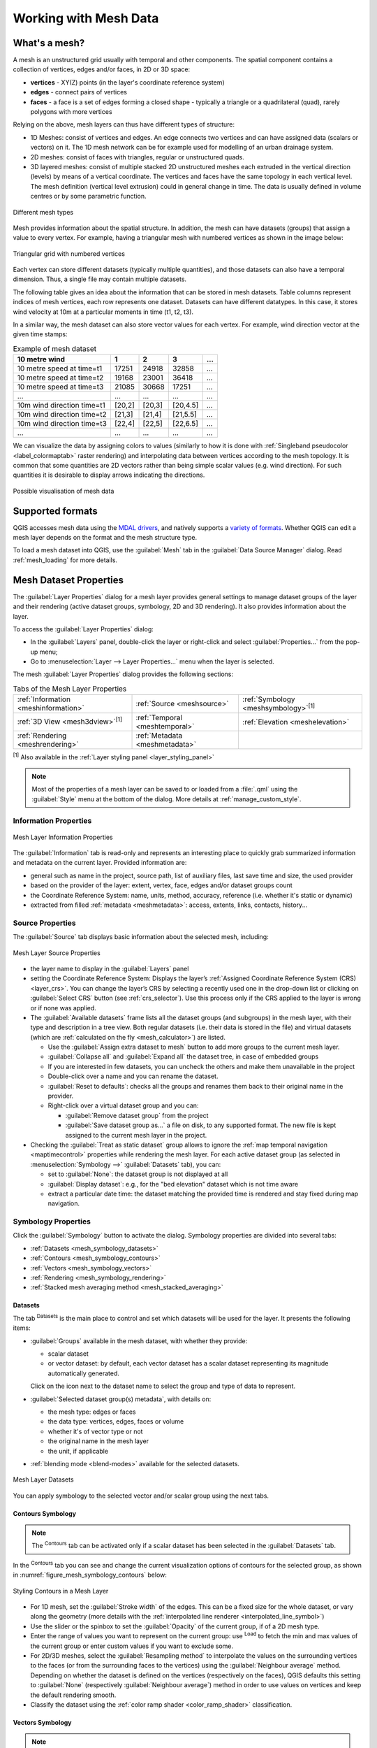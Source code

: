 .. _`label_meshdata`:

***********************
 Working with Mesh Data
***********************

.. only:: html

   .. contents::
      :local:

What's a mesh?
==============

A mesh is an unstructured grid usually with temporal and other components.
The spatial component contains a collection of vertices, edges and/or faces,
in 2D or 3D space:

* **vertices** - XY(Z) points (in the layer's coordinate reference system)
* **edges** - connect pairs of vertices
* **faces** - a face is a set of edges forming a closed shape - typically
  a triangle or a quadrilateral (quad), rarely polygons with more vertices

Relying on the above, mesh layers can thus have different types of structure:

* 1D Meshes: consist of vertices and edges. An edge connects two vertices and
  can have assigned data (scalars or vectors) on it. The 1D mesh network can
  be for example used for modelling of an urban drainage system.
* 2D meshes: consist of faces with triangles, regular or unstructured quads.
* 3D layered meshes: consist of multiple stacked 2D unstructured meshes each
  extruded in the vertical direction (levels) by means of a vertical coordinate.
  The vertices and faces have the same topology in each vertical level.
  The mesh definition (vertical level extrusion) could in general change in time.
  The data is usually defined in volume centres or by some parametric function.

.. _figure_mesh_grid_types:

.. figure:: img/mesh_grid_types.png
   :align: center

   Different mesh types

Mesh provides information about the spatial structure.
In addition, the mesh can have datasets (groups) that assign a value to every vertex.
For example, having a triangular mesh with numbered vertices as shown in the image below:

.. _figure_triangual_grid_with_numered_vertices:

.. figure:: img/triangual_grid_with_numered_vertices.png
   :align: center

   Triangular grid with numbered vertices

Each vertex can store different datasets (typically multiple quantities),
and those datasets can also have a temporal dimension. Thus, a single file may
contain multiple datasets.

The following table gives an idea about the information that can be stored in mesh datasets.
Table columns represent indices of mesh vertices, each row represents one dataset.
Datasets can have different datatypes.
In this case, it stores wind velocity at 10m at a particular moments in time
(t1, t2, t3).

In a similar way, the mesh dataset can also store vector values for each vertex.
For example, wind direction vector at the given time stamps:

.. table:: Example of mesh dataset

  =============================== ========= ========= ========= =====
  10 metre wind                   1         2         3         ...
  =============================== ========= ========= ========= =====
  10 metre speed at time=t1       17251     24918     32858     ...
  10 metre speed at time=t2       19168     23001     36418     ...
  10 metre speed at time=t3       21085     30668     17251     ...
  ...                             ...       ...       ...       ...
  10m wind direction time=t1      [20,2]    [20,3]    [20,4.5]  ...
  10m wind direction time=t2      [21,3]    [21,4]    [21,5.5]  ...
  10m wind direction time=t3      [22,4]    [22,5]    [22,6.5]  ...
  ...                             ...       ...       ...       ...
  =============================== ========= ========= ========= =====

We can visualize the data by assigning colors to values (similarly to how it is
done with :ref:`Singleband pseudocolor <label_colormaptab>` raster rendering)
and interpolating data between vertices according to the mesh topology.
It is common that some quantities are 2D vectors rather than being
simple scalar values (e.g. wind direction).
For such quantities it is desirable to display arrows indicating the directions.

.. _figure_mesh_visualisation:

.. figure:: img/mesh_visualisation.png
   :align: center

   Possible visualisation of mesh data

.. _mesh_supported_formats:

Supported formats
=================

QGIS accesses mesh data using the `MDAL drivers <https://github.com/lutraconsulting/MDAL>`_,
and natively supports a `variety of formats <https://github.com/lutraconsulting/MDAL#supported-formats>`__.
Whether QGIS can edit a mesh layer depends on the format and the mesh
structure type.

To load a mesh dataset into QGIS, use the |addMeshLayer| :guilabel:`Mesh` tab
in the :guilabel:`Data Source Manager` dialog. Read :ref:`mesh_loading` for
more details.


.. _`label_meshproperties`:

Mesh Dataset Properties
=======================

The :guilabel:`Layer Properties` dialog for a mesh layer provides general
settings to manage dataset groups of the layer and their rendering
(active dataset groups, symbology, 2D and 3D rendering).
It also provides information about the layer.

To access the :guilabel:`Layer Properties` dialog:

* In the :guilabel:`Layers` panel, double-click the layer or right-click
  and select :guilabel:`Properties...` from the pop-up menu;
* Go to :menuselection:`Layer --> Layer Properties...` menu when the layer
  is selected.

The mesh :guilabel:`Layer Properties` dialog provides the following sections:

.. list-table:: Tabs of the Mesh Layer Properties

   * - |metadata| :ref:`Information <meshinformation>`
     - |system| :ref:`Source <meshsource>`
     - |symbology| :ref:`Symbology <meshsymbology>`:sup:`[1]`
   * - |3d| :ref:`3D View <mesh3dview>`:sup:`[1]`
     - |temporal| :ref:`Temporal <meshtemporal>`
     - |elevationscale| :ref:`Elevation <meshelevation>`
   * - |rendering| :ref:`Rendering <meshrendering>`
     - |editMetadata| :ref:`Metadata <meshmetadata>`
     -


:sup:`[1]` Also available in the :ref:`Layer styling panel <layer_styling_panel>`

.. note:: Most of the properties of a mesh layer can be saved to or loaded from
 a :file:`.qml` using the :guilabel:`Style` menu at the bottom of the dialog.
 More details at :ref:`manage_custom_style`.


.. _meshinformation:

Information Properties
----------------------

.. _figure_mesh_info_properties:

.. figure:: img/mesh_info_properties.png
   :align: center

   Mesh Layer Information Properties

The |metadata| :guilabel:`Information` tab is read-only and represents an interesting
place to quickly grab summarized information and metadata on the current layer.
Provided information are:

* general such as  name in the project, source path, list of auxiliary files,
  last save time and size, the used provider
* based on the provider of the layer: extent, vertex, face, edges
  and/or dataset groups count
* the Coordinate Reference System: name, units, method, accuracy, reference
  (i.e. whether it's static or dynamic)
* extracted from filled :ref:`metadata <meshmetadata>`: access, extents,
  links, contacts, history...


.. _meshsource:

Source Properties
-----------------

The |system| :guilabel:`Source` tab displays basic information about
the selected mesh, including:

.. _figure_mesh_source:

.. figure:: img/mesh_source.png
   :align: center

   Mesh Layer Source Properties

* the layer name to display in the :guilabel:`Layers` panel
* setting the Coordinate Reference System: Displays the layer’s
  :ref:`Assigned Coordinate Reference System (CRS) <layer_crs>`. You can change
  the layer’s CRS by selecting a recently used one in the drop-down list or
  clicking on |setProjection| :guilabel:`Select CRS` button (see :ref:`crs_selector`).
  Use this process only if the CRS applied to the layer is wrong or
  if none was applied.
* The :guilabel:`Available datasets` frame lists all the dataset groups (and
  subgroups) in the mesh layer, with their type and description in a tree view.
  Both regular datasets (i.e. their data is stored in the file) and virtual
  datasets (which are :ref:`calculated on the fly <mesh_calculator>`) are listed.

  * Use the |add| :guilabel:`Assign extra dataset to mesh` button to add more
    groups to the current mesh layer.
  * |collapseTree| :guilabel:`Collapse all` and |expandTree| :guilabel:`Expand
    all` the dataset tree, in case of embedded groups
  * If you are interested in few datasets, you can uncheck the others and
    make them unavailable in the project
  * Double-click over a name and you can rename the dataset.
  * |refresh| :guilabel:`Reset to defaults`: checks all the groups and
    renames them back to their original name in the provider.
  * Right-click over a virtual dataset group and you can:

    * :guilabel:`Remove dataset group` from the project
    * :guilabel:`Save dataset group as...` a file on disk, to any supported format.
      The new file is kept assigned to the current mesh layer in the project.
* Checking the |unchecked| :guilabel:`Treat as static dataset` group allows
  to ignore the :ref:`map temporal navigation <maptimecontrol>` properties
  while rendering the mesh layer.
  For each active dataset group (as selected in |symbology|
  :menuselection:`Symbology -->` |general| :guilabel:`Datasets` tab), you can:

  * set to :guilabel:`None`: the dataset group is not displayed at all
  * :guilabel:`Display dataset`: e.g., for the "bed elevation" dataset which is
    not time aware
  * extract a particular date time: the dataset matching the provided time
    is rendered and stay fixed during map navigation.


.. _meshsymbology:

Symbology Properties
--------------------

Click the |symbology| :guilabel:`Symbology` button to activate the dialog.
Symbology properties are divided into several tabs:

* :ref:`Datasets <mesh_symbology_datasets>`
* :ref:`Contours <mesh_symbology_contours>`
* :ref:`Vectors <mesh_symbology_vectors>`
* :ref:`Rendering <mesh_symbology_rendering>`
* :ref:`Stacked mesh averaging method <mesh_stacked_averaging>`

.. _mesh_symbology_datasets:

Datasets
........

The tab |general| :sup:`Datasets` is the main place to control and set which
datasets will be used for the layer. It presents the following items:

* :guilabel:`Groups` available in the mesh dataset, with whether they provide:

  * |meshcontoursoff| scalar dataset
  * or |meshvectorsoff| vector dataset: by default, each vector dataset has
    a scalar dataset representing its magnitude automatically generated.

  Click on the icon next to the dataset name to select the group and type of
  data to represent.
* :guilabel:`Selected dataset group(s) metadata`, with details on:

  * the mesh type: edges or faces
  * the data type: vertices, edges, faces or volume
  * whether it's of vector type or not
  * the original name in the mesh layer
  * the unit, if applicable
* :ref:`blending mode <blend-modes>` available for the selected datasets.

.. _figure_mesh_symbology_datasets:

.. figure:: img/mesh_symbology_datasets.png
   :align: center

   Mesh Layer Datasets


You can apply symbology to the selected vector and/or scalar group using
the next tabs.


.. _mesh_symbology_contours:

Contours Symbology
..................

.. note:: The |meshcontours| :sup:`Contours` tab can be activated only if a
  scalar dataset has been selected in the |general| :guilabel:`Datasets` tab.

In the |meshcontours| :sup:`Contours` tab you can see and change the current
visualization options of contours for the selected group, as shown in
:numref:`figure_mesh_symbology_contours` below:

.. _figure_mesh_symbology_contours:

.. figure:: img/mesh_symbology_contours.png
   :align: center

   Styling Contours in a Mesh Layer

* For 1D mesh, set the :guilabel:`Stroke width` of the edges. This can be
  a fixed size for the whole dataset, or vary along the geometry (more details
  with the :ref:`interpolated line renderer <interpolated_line_symbol>`)
* Use the slider or the spinbox to set the :guilabel:`Opacity` of the current
  group, if of a 2D mesh type.
* Enter the range of values you want to represent on the current group:
  use |refresh| :sup:`Load` to fetch the min and max values of the current group
  or enter custom values if you want to exclude some.
* For 2D/3D meshes, select the :guilabel:`Resampling method` to interpolate the
  values on the surrounding vertices to the faces (or from the surrounding faces
  to the vertices) using the :guilabel:`Neighbour average` method. Depending on
  whether the dataset is defined on the vertices (respectively on the faces),
  QGIS defaults this setting to :guilabel:`None` (respectively :guilabel:`Neighbour average`)
  method in order to use values on vertices and keep the default rendering smooth.
* Classify the dataset using the :ref:`color ramp shader <color_ramp_shader>`
  classification.


.. _mesh_symbology_vectors:

Vectors Symbology
.................

.. note:: The |meshvectors| :sup:`Vectors` tab can be activated only if a
  vector dataset has been selected in the |general| :guilabel:`Datasets` tab.

In the |meshvectors| :sup:`Vectors` tab you can see and change the current
visualization options of vectors for the selected group, as shown in
:numref:`figure_mesh_symbology_vectors`:

.. _figure_mesh_symbology_vectors:

.. figure:: img/mesh_symbology_vectors.png
   :align: center

   Styling Vectors in a Mesh Layer with arrows

Mesh vector dataset can be styled using various types of :guilabel:`Symbology`:

* **Arrows**: vectors are represented with arrows at the same place as they are
  defined in the raw dataset (i.e. on the nodes or center of elements) or on
  a user-defined grid (hence, they are evenly distributed).
  The arrow length is proportional to the magnitude of the arrow as defined
  in the raw data but can be scaled by various methods.
* **Streamlines**: vectors are represented with streamlines seeded from start
  points. The seeding points can start from the vertices of the mesh, from
  a user grid or randomly.
* **Traces**: a nicer animation of the streamlines, the kind of effect you get
  when you randomly throws sand in the water and see where the sand items flows.

Available properties depend on the selected symbology as shown in the following table.

.. table:: Availability and meaning of the vectors symbology properties

  +----------------------------------------+-------------------------------------------------------------------------------------------+------------+-------------+------------+
  | Label                                  | Description and Properties                                                                | Arrow      | Streamlines | Traces     |
  +========================================+===========================================================================================+============+=============+============+
  | :guilabel:`Line width`                 | Width of the vector representation                                                        | |checkbox| | |checkbox|  | |checkbox| |
  +----------------------------------------+-------------------------------------------------------------------------------------------+------------+-------------+------------+
  | :guilabel:`Coloring method`            | * a :guilabel:`Single color` assigned to all vectors                                      | |checkbox| | |checkbox|  | |checkbox| |
  |                                        | * or a variable color based on vectors magnitude, using a                                 |            |             |            |
  |                                        |   :ref:`Color ramp shader <color_ramp_shader>`                                            |            |             |            |
  +----------------------------------------+-------------------------------------------------------------------------------------------+------------+-------------+------------+
  | :guilabel:`Filter by magnitude`        | Only vectors whose length for the selected dataset falls between a :guilabel:`Min`        | |checkbox| | |checkbox|  |            |
  |                                        | and :guilabel:`Max` range are displayed                                                   |            |             |            |
  +----------------------------------------+-------------------------------------------------------------------------------------------+------------+-------------+------------+
  | :guilabel:`Display on user grid`       | Places the vector on a grid with custom :guilabel:`X spacing` and :guilabel:`Y spacing`   | |checkbox| | |checkbox|  |            |
  |                                        | and interpolates their length based on neighbours                                         |            |             |            |
  +----------------------------------------+-------------------------------------------------------------------------------------------+------------+-------------+------------+
  | :guilabel:`Head options`               | :guilabel:`Length` and :guilabel:`Width` of the arrow head, as a percentage of its shaft  | |checkbox| |             |            |
  |                                        | length                                                                                    |            |             |            |
  +----------------------------------------+-------------------------------------------------------------------------------------------+------------+-------------+------------+
  | :guilabel:`Arrow length`               | * **Defined by Min and Max**: You specify the minimum and maximum length for the arrows,  | |checkbox| |             |            |
  |                                        |   QGIS will interpolate their size based on the underlying vector's magnitude             |            |             |            |
  |                                        | * **Scale to magnitude**: arrow length is proportional to their vector's magnitude        |            |             |            |
  |                                        | * **Fixed**: all the vectors are shown with the same length                               |            |             |            |
  +----------------------------------------+-------------------------------------------------------------------------------------------+------------+-------------+------------+
  | :guilabel:`Streamlines seeding method` | * **On mesh/grid**: relies on the user grid to display the vectors                        |            | |checkbox|  |            |
  |                                        | * **Randomly**: vector placement is randomly done with respect to a certain density       |            |             |            |
  +----------------------------------------+-------------------------------------------------------------------------------------------+------------+-------------+------------+
  | :guilabel:`Particles count`            | The amount of "sand" you want to throw into visualisation                                 |            |             | |checkbox| |
  +----------------------------------------+-------------------------------------------------------------------------------------------+------------+-------------+------------+
  | :guilabel:`Max tail length`            | The time until the particle fades out                                                     |            |             | |checkbox| |
  +----------------------------------------+-------------------------------------------------------------------------------------------+------------+-------------+------------+


.. _mesh_symbology_rendering:

Rendering
.........

In the tab |meshframe| :sup:`Rendering` tab, QGIS offers possibilities to
display and customize the mesh structure. :guilabel:`Line width` and
:guilabel:`Line color` can be set to represent:

* the edges for 1D meshes
* For 2D meshes:

  * :guilabel:`Native mesh rendering`: shows original faces and edges from the layer
  * :guilabel:`Triangular mesh rendering`: adds more edges and displays the faces as
    triangles

.. _figure_mesh_symbology_grid:

.. figure:: img/mesh_symbology_grid.png
   :align: center

   2D Mesh Rendering


.. _mesh_stacked_averaging:

Stacked mesh averaging method
.............................

3D layered meshes consist of multiple stacked 2D unstructured meshes each
extruded in the vertical direction (``levels``) by means of a vertical
coordinate. The vertices and faces have the same topology in each vertical level.
Values are usually stored on the volumes that are regularly stacked over
base 2d mesh. In order to visualise them on 2D canvas, you need to convert
values on volumes (3d) to values on faces (2d) that can be shown in mesh layer.
The |meshaveraging| :sup:`Stacked mesh averaging method` provides different
averaging/interpolation methods to handle this.

You can select the method to derive the 2D datasets and corresponding parameters
(level index, depth or height values). For each method, an example of application
is shown in the dialog but you can read more on the methods at
https://fvwiki.tuflow.com/index.php?title=Depth_Averaging_Results.


.. index:: 3D
.. _mesh3dview:

3D View Properties
-------------------

Mesh layers can be used as :ref:`terrain in a 3D map view <scene_configuration>`
based on their vertices Z values. From the |3d| :guilabel:`3D View` properties tab,
it's also possible to render the mesh layer's dataset in the same 3D view.
Therefore, the vertical component of the vertices can be set equal to dataset
values (for example, level of water surface) and the texture of the mesh can
be set to render other dataset values with color shading (for example velocity).

.. _figure_mesh_3d:

.. figure:: img/mesh_3d.png
   :align: center

   Mesh dataset 3D properties

Check |checkbox| :guilabel:`Enable 3D Renderer` and you can edit following
properties:

* Under :guilabel:`Triangle settings`

  * :guilabel:`Smooth triangles`: Angles between consecutive triangles are
    smoothed for a better 3D rendering
  * :guilabel:`Show wireframe` whose you can set the :guilabel:`Line width`
    and :guilabel:`Color`

  .. _levelofdetail:

  * :guilabel:`Level of detail`: Controls how :ref:`simplified <meshrendering>`
    the mesh layer to render should be. On the far right, it is the base mesh,
    and the more you go left, the more the layer is simplified and is rendered
    with less details.
    This option is only available if the :guilabel:`Simplify mesh` option under
    the :guilabel:`Rendering` tab is activated.
* :guilabel:`Vertical settings` to control behavior of the vertical component
   of vertices of rendered triangles

  * :guilabel:`Dataset group for vertical value`: the dataset group that will
    be used for the vertical component of the mesh
  * |unchecked|:guilabel:`Dataset value relative to vertices Z value`: whether
    to consider the dataset values as absolute Z coordinate or relative to
    the vertices native Z value
  * :guilabel:`Vertical scale`: the scale factor to apply to the dataset Z
    values
* :guilabel:`Rendering color settings` with a :guilabel:`Rendering style`
  that can be based on the color ramp shader set in :ref:`mesh_symbology_contours`
  (:guilabel:`2D contour color ramp shader`) or as a :guilabel:`Single color`
  with an associated :guilabel:`Mesh color`
* :guilabel:`Show arrows`: displays arrows on mesh layer dataset 3D entity,
  based on the same vector dataset group used in the :ref:`vector 2D rendering
  <mesh_symbology_vectors>`. They are displayed using the 2D color setting.
  It's also possible to define the :guilabel:`Arrow spacing` and, if it's of a
  :guilabel:`Fixed size` or scaled on magnitude. This spacing setting defines
  also the max size of arrows because arrows can't overlap.


.. index:: Rendering
.. _meshrendering:

Rendering Properties
--------------------

As mesh layers can have millions of faces, their rendering can sometimes
be very slow, especially when all the faces are displayed in the view
whereas they are too small to be viewed.
To speed up the rendering, you can simplify the mesh layer, resulting in one
or more meshes representing different :ref:`levels of detail <levelofdetail>`
and select at which level of detail you would like QGIS to render the mesh layer.
Note that the simplify mesh contains only triangular faces.

From the |rendering| :guilabel:`Rendering` tab, check |checkbox|
:guilabel:`Simplify mesh` and set:

* a :guilabel:`Reduction factor`: Controls generation of successive levels of
  simplified meshes.
  For example, if the base mesh has 5M faces, and the reduction factor is 10,
  the first simplified mesh will have approximately 500 000 faces,
  the second 50 000 faces, the third 5000,...
  If a higher reduction factor leads quickly to simpler meshes (i.e. with triangles
  of bigger size), it produces also fewer levels of detail.
* :guilabel:`Minimum triangle size`: the average size (in pixels)
  of the triangles that is permitted to display. If the average size of the
  mesh is lesser than this value, the rendering of a lower level of details
  mesh is triggered.


.. index:: Temporal
.. _meshtemporal:

Temporal Properties
-------------------

The |temporal| :guilabel:`Temporal` tab provides options to control
the rendering of the layer over time. It allows to dynamically display
temporal values of the enabled dataset groups. Such a dynamic rendering
requires the :ref:`temporal navigation <maptimecontrol>` to be enabled
over the map canvas.

.. _figure_mesh_temporal:

.. figure:: img/mesh_temporal.png
   :align: center

   Mesh Temporal properties

**Layer temporal settings**

* :guilabel:`Reference time` of the dataset group, as an absolute date time.
  By default, QGIS parses the source layer and returns the first valid reference
  time in the layer's dataset group. If unavailable, the value will be set by
  the project time range or fall back to the current date.
  The :guilabel:`Start time` and :guilabel:`End time` to  consider
  are then calculated based on the internal timestamp step of the dataset.

  It is possible to set a custom :guilabel:`Reference time` (and then the time
  range), and revert the changes using the |refresh| :sup:`Reload from provider`
  button.
* :guilabel:`Dataset matching method`: determines the dataset to display at the
  given time. Options are :guilabel:`Find closest dataset before requested time`
  or :guilabel:`Find closest dataset from requested time (after or before)`.

**Provider time settings**

* :guilabel:`Time unit` extracted from the raw data, or user defined.
  This can be used to align the speed of the mesh layer with other layers
  in the project during map time navigation.
  Supported units are :guilabel:`Seconds`, :guilabel:`Minutes`, :guilabel:`Hours`
  and :guilabel:`Days`.


.. index:: Elevation, Terrain
.. _meshelevation:

Elevation Properties
====================

The |elevationscale| :guilabel:`Elevation` tab provides options to control
the layer elevation properties within a :ref:`3D map view <label_3dmapview>`
and its appearance in the profile tool charts. Specifically, you can set:

.. Todo: Add above a ref link to profile tool

.. _figure_mesh_elevation:

.. figure:: img/mesh_elevation.png
   :align: center

   Mesh Elevation properties

* :guilabel:`Elevation Surface`: how the mesh layer vertices Z values
  should be interpreted as terrain elevation. You can apply a
  :guilabel:`Scale` factor and an :guilabel:`Offset`.
* :guilabel:`Profile Chart Appearance`: controls the rendering
  :guilabel:`Style` the mesh elevation will use when drawing a profile chart.
  It can be set as:

  * a profile :guilabel:`Line` with a :ref:`line style <vector_line_symbols>` applied
  * a surface with :guilabel:`Fill below` and a corresponding
    :ref:`fill style <vector_fill_symbols>`


.. index:: Metadata, Metadata editor, Keyword
.. _meshmetadata:

Metadata Properties
-------------------

The |editMetadata| :guilabel:`Metadata` tab provides you with options
to create and edit a metadata report on your layer.
See :ref:`metadatamenu` for more information.


.. _editing_mesh:

Editing a mesh layer
====================

QGIS allows to :ref:`create a mesh layer <vector_create_mesh>` from scratch
or based on an existing one. You can create/modify the geometries of the new
layer whom you can assign datasets afterwards.
It's also possible to edit an existing mesh layer. Because the editing
operation requires a frames-only layer, you will be asked to either
remove any associated datasets first (make sure you have them available
if they still are necessary) or create a copy (only geometries) of the layer.

.. note:: QGIS does not allow to digitize edges on mesh layers.
   Only vertices and faces are mesh elements that can be created.
   Also not all supported mesh formats can be edited in QGIS
   (see `permissions <https://github.com/lutraconsulting/MDAL#supported-formats>`__).


Overview of the mesh digitizing tools
-------------------------------------

To interact with or edit a base mesh layer element, following tools are available.

.. list-table:: Tools for mesh digitizing
   :header-rows: 1

   * - Label
     - Purpose
     - Location
   * - |allEdits| :sup:`Current Edits`
     - Access to save, rollback or cancel changes in all or selected layers simultaneously
     - :guilabel:`Digitizing` toolbar
   * - |toggleEditing| :sup:`Toggle to Edit`
     - Turn on/off the layer in edit mode
     - :guilabel:`Digitizing` toolbar
   * - |saveEdits| :sup:`Save Edits`
     - Save changes done to the layer
     - :guilabel:`Digitizing` toolbar
   * - |undo| :sup:`Undo`
     - Undo the last change(s) - :kbd:`Ctrl+Z`
     - :guilabel:`Digitizing` toolbar
   * - |redo| :sup:`Redo`
     - Redo the last undone action(s) - :kbd:`Ctrl+Shift+Z`
     - :guilabel:`Digitizing` toolbar
   * - |cad| :sup:`Enable Advanced Digitizing tools`
     - Turn on/off the :ref:`Advanced Digitizing Panel <advanced_digitizing_panel>`
     - :guilabel:`Advanced Digitizing` toolbar
   * - |meshreindex| :sup:`Reindex Faces and Vertices`
     - Recreate index and renumber the mesh elements for optimization
     - :guilabel:`Mesh` menu
   * - |meshDigitizing| :sup:`Digitize Mesh Elements`
     - Select/Create vertices and faces
     - :guilabel:`Mesh Digitizing` toolbar
   * - |meshSelectPolygon| :sup:`Select Mesh Elements by Polygon`
     - Select vertices and faces overlapped by a drawn polygon
     - :guilabel:`Mesh Digitizing` toolbar
   * - |meshSelectExpression| :sup:`Select Mesh Elements by Expression`
     - Select vertices and faces using an expression
     - :guilabel:`Mesh Digitizing` toolbar
   * - |meshTransformByExpression| :sup:`Transform Vertices Coordinates`
     - Modify coordinates of a selection of vertices
     - :guilabel:`Mesh Digitizing` toolbar
   * - |meshEditForceByVectorLines| :sup:`Force by Selected Geometries`
     - Split faces and constrain Z value using a linear geometry
     - :guilabel:`Mesh Digitizing` toolbar

.. _select_mesh_elements:

Selecting mesh elements
-----------------------

Using :guilabel:`Digitize Mesh Elements`
........................................

Activate the |meshDigitizing| :sup:`Digitize Mesh Elements` tool.
Hover over an element and it gets highlighted, allowing you to select it.

* Click on a vertex, and it is selected.
* Click on the small square at the center of a face or an edge,
  and it gets selected. Connected vertices are also selected.
  Conversely, selecting all the vertices of an edge or a face also
  selects that element.
* Drag a rectangle to select overlapping elements (a selected face comes with
  all their vertices).
  Press :kbd:`Alt` key if you want to select only completely contained elements.
* To add elements to a selection, press :kbd:`Shift` while selecting them.
* To remove an element from the selection, press :kbd:`Ctrl` and reselect it.
  A deselected face will also deselect all their vertices.

Using :guilabel:`Select Mesh Elements by Polygon`
.................................................

Activate the |meshSelectPolygon| :sup:`Select Mesh Elements by Polygon` tool and:

* Draw a polygon (left-click to add vertex, :kbd:`Backspace` to undo last vertex,
  :kbd:`Esc` to abort the polygon and right-click to validate it) over the
  mesh geometries. Any partially overlapping vertices and faces will get selected.
  Press :kbd:`Alt` key while drawing if you want to select only completely
  contained elements.
* Right-click over the geometry of a vector layer's feature, select it in
  the list that pops up and any partially overlapping vertices and faces of
  the mesh layer will get selected. Use :kbd:`Alt` while drawing to select
  only completely contained elements.
* To add elements to a selection, press :kbd:`Shift` while selecting them.
* To remove an element from the selection, press :kbd:`Ctrl` while drawing
  over the selection polygon.

Using :guilabel:`Select Mesh Elements by Expression`
....................................................

Another tool for mesh elements selection is |meshSelectExpression|
:sup:`Select Mesh Elements by Expression`. When pressed, the tool opens the mesh
:ref:`expression selector dialog <vector_expressions>` from which you can:

#. Select the method of selection:

   * :guilabel:`Select by vertices`: applies the entered expression to vertices,
     and returns matching ones and their eventually associated edges/faces
   * :guilabel:`Select by faces`: applies the entered expression to faces,
     and returns matching ones and their associated edges/vertices
#. Write the expression of selection. Depending on the selected method,
   available functions in the :ref:`Meshes group <expression_function_meshes>`
   will be filtered accordingly.
#. Run the query by setting how the selection should behave and pressing:

  * |expressionSelect| :guilabel:`Select`: replaces any existing selection
    in the layer
  * |selectAdd| :guilabel:`Add to current selection`
  * |selectRemove| :guilabel:`Remove from current selection`

Modifying mesh elements
------------------------

.. _transform_meshvertices:

Transforming mesh vertices
..........................

The |meshTransformByExpression| :sup:`Transform Vertices Coordinates` tool gives
a more advanced way to move vertices, by editing their X, Y and/or Z coordinates
thanks to expressions.

#. Select the vertices you want to edit the coordinates
#. Press |meshTransformByExpression| :sup:`Transform Vertices Coordinates`.
   A dialog opens with a mention of the number of selected vertices.
   You can still add or remove vertices from the selection.
#. Depending on the properties you want to modify, you need to check the
   :guilabel:`X coordinate`, :guilabel:`Y coordinate` and/or :guilabel:`Z value`.
#. Then enter the target position in the box, either as a numeric value or
   an expression (using the |expression| :sup:`Expression dialog`)
#. With the |vertexCoordinates| :sup:`Import Coordinates of the Selected Vertex`
   pressed, the X, Y and Z boxes are automatically filled with its coordinates
   whenever a single vertex is selected. A convenient and quick way to adjust
   vertices individually.
#. Press :guilabel:`Preview Transform` to simulate the vertices new location
   and preview the mesh with transformation.

   * If the preview is green, transformed mesh is valid and you can apply
     the transformation.
   * If the preview is red, the transformed mesh is invalid and you can not
     apply the transformation until it is corrected.
#. Press :guilabel:`Apply Transform` to modify the selected coordinates
   for the set of vertices.

.. _mesh_calculator:

Mesh Calculator
===============

The :guilabel:`Mesh Calculator` tool from the top :menuselection:`Mesh` menu
allows you to perform arithmetic and logical calculations on existing dataset
groups to generate a new dataset group (see :numref:`figure_mesh_calculator`).

.. _figure_mesh_calculator:

.. figure:: img/mesh_calculator.png
   :align: center

   Mesh Calculator

The :guilabel:`Datasets` list contains all dataset groups in the active mesh layer.
To use a dataset group in an expression, double click its name in
the list and it will be added to the :guilabel:`Mesh calculator expression` field.
You can then use the operators to construct calculation expressions,
or you can just type them into the box.

The :guilabel:`Result Layer` helps you configure properties of the output layer:

* |checkbox| :guilabel:`Create on-the-fly dataset group instead of writing layer
  to disk`:

  * If unchecked, the output is stored on disk as a new plain file.
    An :guilabel:`Output File` path and an :guilabel:`Output Format` are required.
  * If checked, a new dataset group will be added to the mesh layer.
    Values of the dataset group are not stored in memory but each dataset
    is calculated when needed with the formula entered in the mesh calculator.
    That virtual dataset group is saved with the project, and if needed,
    it can be removed or made persistent in file from the layer
    :guilabel:`Source` properties tab.

  In either case, you should provide a :guilabel:`Group Name` for the output
  dataset group.
* The :guilabel:`Spatial extent` to consider for calculation can be:

  * a :guilabel:`Custom extent`, manually filled with the :guilabel:`X min`,
    :guilabel:`X max`, :guilabel:`Y min` and :guilabel:`Y max` coordinate,
    or extracted from an existing dataset group (select it in the list and
    press :guilabel:`Use selected layer extent` to fill the abovementioned
    coordinate fields)
  * defined by a polygon layer (:guilabel:`Mask layer`) of the project:
    the polygon features geometry are used to clip the mesh layer datasets

* The :guilabel:`Temporal extent` to take into account for datasets can be set
  with the :guilabel:`Start time` and :guilabel:`End time` options, selected
  from the existing dataset groups timesteps. They can also be filled using the
  :guilabel:`Use all selected dataset times` button to take the whole range.

The :guilabel:`Operators` section contains all available operators. To add an operator
to the mesh calculator expression box, click the appropriate button. Mathematical
calculations (``+``, ``-``, ``*``, ... ) and statistical functions (``min``,
``max``, ``sum (aggr)``, ``average (aggr)``, ... ) are available.
Conditional expressions (``=``, ``!=``, ``<``, ``>=``, ``IF``, ``AND``, ``NOT``, ... )
return either 0 for false and 1 for true, and therefore can be used with other operators
and functions. The ``NODATA`` value can also be used in the expressions.

The :guilabel:`Mesh Calculator Expression` widget shows and lets you edit
the expression to execute.


.. Substitutions definitions - AVOID EDITING PAST THIS LINE
   This will be automatically updated by the find_set_subst.py script.
   If you need to create a new substitution manually,
   please add it also to the substitutions.txt file in the
   source folder.

.. |3d| image:: /static/common/3d.png
   :width: 1.5em
.. |add| image:: /static/common/mActionAdd.png
   :width: 1.5em
.. |addMeshLayer| image:: /static/common/mActionAddMeshLayer.png
   :width: 1.5em
.. |allEdits| image:: /static/common/mActionAllEdits.png
   :width: 1.5em
.. |cad| image:: /static/common/cad.png
   :width: 1.5em
.. |checkbox| image:: /static/common/checkbox.png
   :width: 1.3em
.. |clearText| image:: /static/common/mIconClearText.png
   :width: 1.5em
.. |collapseTree| image:: /static/common/mActionCollapseTree.png
   :width: 1.5em
.. |editMetadata| image:: /static/common/editmetadata.png
   :width: 1.2em
.. |elevationscale| image:: /static/common/elevationscale.png
   :width: 1.5em
.. |expandTree| image:: /static/common/mActionExpandTree.png
   :width: 1.5em
.. |expression| image:: /static/common/mIconExpression.png
   :width: 1.5em
.. |expressionSelect| image:: /static/common/mIconExpressionSelect.png
   :width: 1.5em
.. |general| image:: /static/common/general.png
   :width: 1.5em
.. |locked| image:: /static/common/locked.png
   :width: 1.5em
.. |meshDigitizing| image:: /static/common/mActionMeshDigitizing.png
   :width: 1.5em
.. |meshEditForceByVectorLines| image:: /static/common/mActionMeshEditForceByVectorLines.png
   :width: 1.5em
.. |meshReindex| image:: /static/common/mActionMeshReindex.png
   :width: 1.5em
.. |meshSelectExpression| image:: /static/common/mActionMeshSelectExpression.png
   :width: 1.5em
.. |meshSelectPolygon| image:: /static/common/mActionMeshSelectPolygon.png
   :width: 1.5em
.. |meshTransformByExpression| image:: /static/common/mActionMeshTransformByExpression.png
   :width: 1.5em
.. |meshaveraging| image:: /static/common/meshaveraging.png
   :width: 1.5em
.. |meshcontours| image:: /static/common/meshcontours.png
   :width: 1.5em
.. |meshcontoursoff| image:: /static/common/meshcontoursoff.png
   :width: 1.5em
.. |meshframe| image:: /static/common/meshframe.png
   :width: 1.5em
.. |meshvectors| image:: /static/common/meshvectors.png
   :width: 1.5em
.. |meshvectorsoff| image:: /static/common/meshvectorsoff.png
   :width: 1.5em
.. |metadata| image:: /static/common/metadata.png
   :width: 1.5em
.. |redo| image:: /static/common/mActionRedo.png
   :width: 1.5em
.. |refresh| image:: /static/common/mActionRefresh.png
   :width: 1.5em
.. |rendering| image:: /static/common/rendering.png
   :width: 1.5em
.. |saveEdits| image:: /static/common/mActionSaveEdits.png
   :width: 1.5em
.. |selectAdd| image:: /static/common/mIconSelectAdd.png
   :width: 1.5em
.. |selectRemove| image:: /static/common/mIconSelectRemove.png
   :width: 1.5em
.. |setProjection| image:: /static/common/mActionSetProjection.png
   :width: 1.5em
.. |symbology| image:: /static/common/symbology.png
   :width: 2em
.. |system| image:: /static/common/system.png
   :width: 1.5em
.. |temporal| image:: /static/common/temporal.png
   :width: 1.5em
.. |toggleEditing| image:: /static/common/mActionToggleEditing.png
   :width: 1.5em
.. |unchecked| image:: /static/common/unchecked.png
   :width: 1.3em
.. |undo| image:: /static/common/mActionUndo.png
   :width: 1.5em
.. |vertexCoordinates| image:: /static/common/mIconVertexCoordinates.png
   :width: 1.5em
